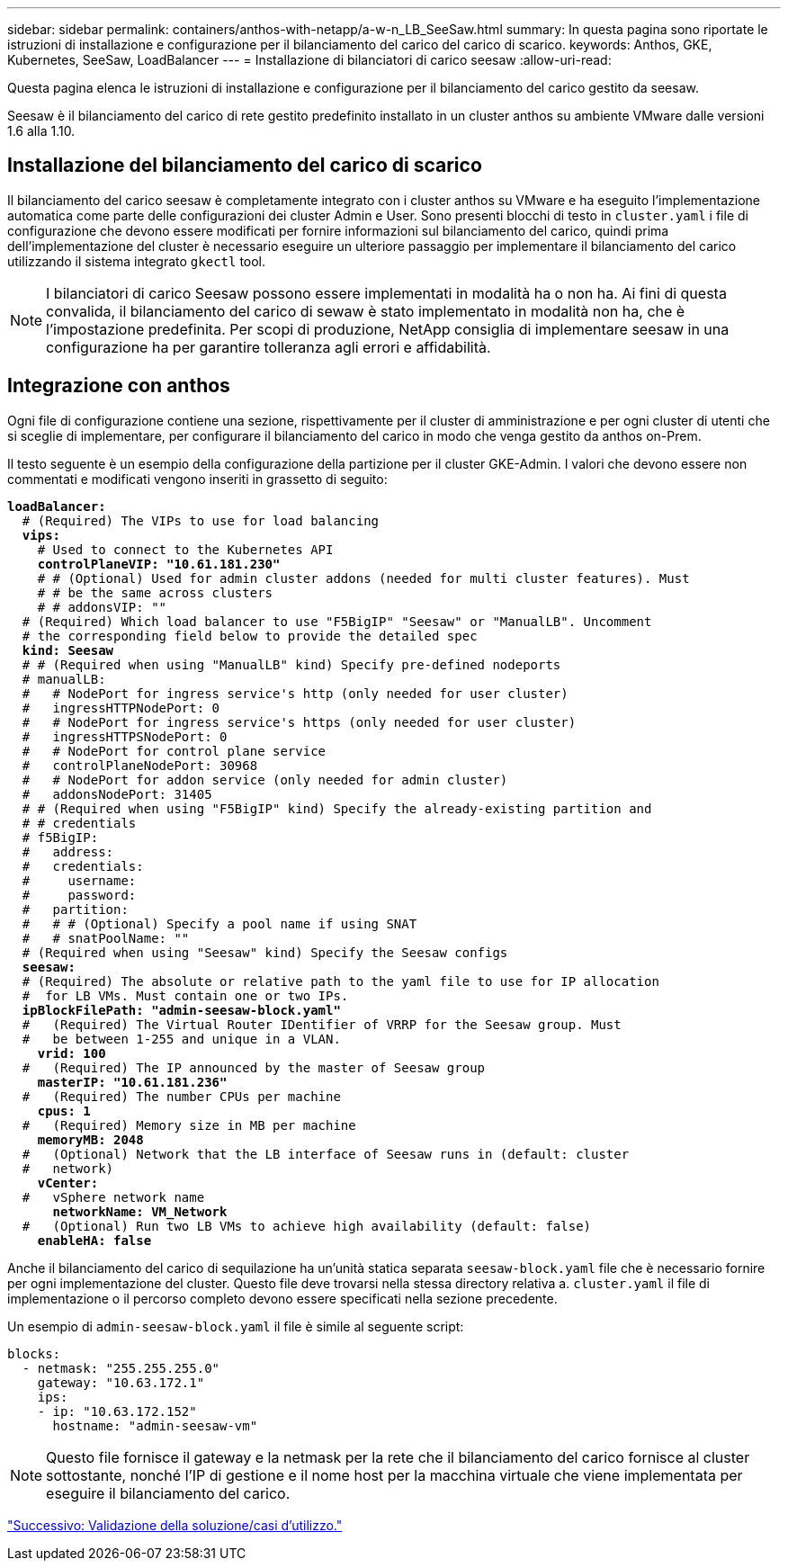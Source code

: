 ---
sidebar: sidebar 
permalink: containers/anthos-with-netapp/a-w-n_LB_SeeSaw.html 
summary: In questa pagina sono riportate le istruzioni di installazione e configurazione per il bilanciamento del carico del carico di scarico. 
keywords: Anthos, GKE, Kubernetes, SeeSaw, LoadBalancer 
---
= Installazione di bilanciatori di carico seesaw
:allow-uri-read: 


[role="lead"]
Questa pagina elenca le istruzioni di installazione e configurazione per il bilanciamento del carico gestito da seesaw.

Seesaw è il bilanciamento del carico di rete gestito predefinito installato in un cluster anthos su ambiente VMware dalle versioni 1.6 alla 1.10.



== Installazione del bilanciamento del carico di scarico

Il bilanciamento del carico seesaw è completamente integrato con i cluster anthos su VMware e ha eseguito l'implementazione automatica come parte delle configurazioni dei cluster Admin e User. Sono presenti blocchi di testo in `cluster.yaml` i file di configurazione che devono essere modificati per fornire informazioni sul bilanciamento del carico, quindi prima dell'implementazione del cluster è necessario eseguire un ulteriore passaggio per implementare il bilanciamento del carico utilizzando il sistema integrato `gkectl` tool.


NOTE: I bilanciatori di carico Seesaw possono essere implementati in modalità ha o non ha. Ai fini di questa convalida, il bilanciamento del carico di sewaw è stato implementato in modalità non ha, che è l'impostazione predefinita. Per scopi di produzione, NetApp consiglia di implementare seesaw in una configurazione ha per garantire tolleranza agli errori e affidabilità.



== Integrazione con anthos

Ogni file di configurazione contiene una sezione, rispettivamente per il cluster di amministrazione e per ogni cluster di utenti che si sceglie di implementare, per configurare il bilanciamento del carico in modo che venga gestito da anthos on-Prem.

Il testo seguente è un esempio della configurazione della partizione per il cluster GKE-Admin. I valori che devono essere non commentati e modificati vengono inseriti in grassetto di seguito:

[listing, subs="+quotes,+verbatim"]
----
*loadBalancer:*
  # (Required) The VIPs to use for load balancing
  *vips:*
    # Used to connect to the Kubernetes API
    *controlPlaneVIP: "10.61.181.230"*
    # # (Optional) Used for admin cluster addons (needed for multi cluster features). Must
    # # be the same across clusters
    # # addonsVIP: ""
  # (Required) Which load balancer to use "F5BigIP" "Seesaw" or "ManualLB". Uncomment
  # the corresponding field below to provide the detailed spec
  *kind: Seesaw*
  # # (Required when using "ManualLB" kind) Specify pre-defined nodeports
  # manualLB:
  #   # NodePort for ingress service's http (only needed for user cluster)
  #   ingressHTTPNodePort: 0
  #   # NodePort for ingress service's https (only needed for user cluster)
  #   ingressHTTPSNodePort: 0
  #   # NodePort for control plane service
  #   controlPlaneNodePort: 30968
  #   # NodePort for addon service (only needed for admin cluster)
  #   addonsNodePort: 31405
  # # (Required when using "F5BigIP" kind) Specify the already-existing partition and
  # # credentials
  # f5BigIP:
  #   address:
  #   credentials:
  #     username:
  #     password:
  #   partition:
  #   # # (Optional) Specify a pool name if using SNAT
  #   # snatPoolName: ""
  # (Required when using "Seesaw" kind) Specify the Seesaw configs
  *seesaw:*
  # (Required) The absolute or relative path to the yaml file to use for IP allocation
  #  for LB VMs. Must contain one or two IPs.
  *ipBlockFilePath: "admin-seesaw-block.yaml"*
  #   (Required) The Virtual Router IDentifier of VRRP for the Seesaw group. Must
  #   be between 1-255 and unique in a VLAN.
    *vrid: 100*
  #   (Required) The IP announced by the master of Seesaw group
    *masterIP: "10.61.181.236"*
  #   (Required) The number CPUs per machine
    *cpus: 1*
  #   (Required) Memory size in MB per machine
    *memoryMB: 2048*
  #   (Optional) Network that the LB interface of Seesaw runs in (default: cluster
  #   network)
    *vCenter:*
  #   vSphere network name
      *networkName: VM_Network*
  #   (Optional) Run two LB VMs to achieve high availability (default: false)
    *enableHA: false*
----
Anche il bilanciamento del carico di sequilazione ha un'unità statica separata `seesaw-block.yaml` file che è necessario fornire per ogni implementazione del cluster. Questo file deve trovarsi nella stessa directory relativa a. `cluster.yaml` il file di implementazione o il percorso completo devono essere specificati nella sezione precedente.

Un esempio di `admin-seesaw-block.yaml` il file è simile al seguente script:

[listing, subs="+quotes,+verbatim"]
----
blocks:
  - netmask: "255.255.255.0"
    gateway: "10.63.172.1"
    ips:
    - ip: "10.63.172.152"
      hostname: "admin-seesaw-vm"
----

NOTE: Questo file fornisce il gateway e la netmask per la rete che il bilanciamento del carico fornisce al cluster sottostante, nonché l'IP di gestione e il nome host per la macchina virtuale che viene implementata per eseguire il bilanciamento del carico.

link:a-w-n_use_cases.html["Successivo: Validazione della soluzione/casi d'utilizzo."]
